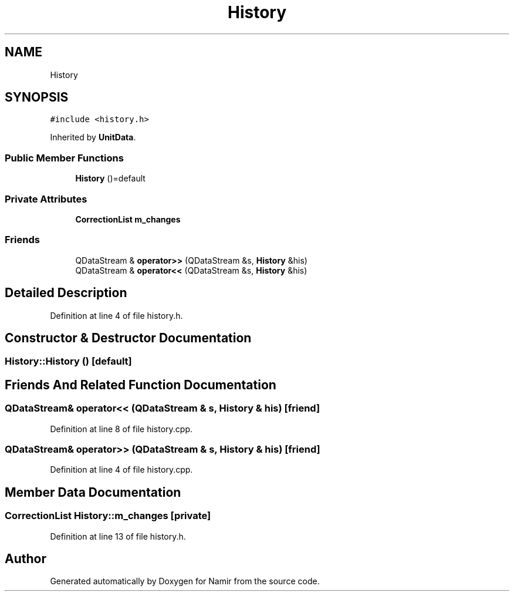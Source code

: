 .TH "History" 3 "Wed Mar 15 2023" "Namir" \" -*- nroff -*-
.ad l
.nh
.SH NAME
History
.SH SYNOPSIS
.br
.PP
.PP
\fC#include <history\&.h>\fP
.PP
Inherited by \fBUnitData\fP\&.
.SS "Public Member Functions"

.in +1c
.ti -1c
.RI "\fBHistory\fP ()=default"
.br
.in -1c
.SS "Private Attributes"

.in +1c
.ti -1c
.RI "\fBCorrectionList\fP \fBm_changes\fP"
.br
.in -1c
.SS "Friends"

.in +1c
.ti -1c
.RI "QDataStream & \fBoperator>>\fP (QDataStream &s, \fBHistory\fP &his)"
.br
.ti -1c
.RI "QDataStream & \fBoperator<<\fP (QDataStream &s, \fBHistory\fP &his)"
.br
.in -1c
.SH "Detailed Description"
.PP 
Definition at line 4 of file history\&.h\&.
.SH "Constructor & Destructor Documentation"
.PP 
.SS "History::History ()\fC [default]\fP"

.SH "Friends And Related Function Documentation"
.PP 
.SS "QDataStream& operator<< (QDataStream & s, \fBHistory\fP & his)\fC [friend]\fP"

.PP
Definition at line 8 of file history\&.cpp\&.
.SS "QDataStream& operator>> (QDataStream & s, \fBHistory\fP & his)\fC [friend]\fP"

.PP
Definition at line 4 of file history\&.cpp\&.
.SH "Member Data Documentation"
.PP 
.SS "\fBCorrectionList\fP History::m_changes\fC [private]\fP"

.PP
Definition at line 13 of file history\&.h\&.

.SH "Author"
.PP 
Generated automatically by Doxygen for Namir from the source code\&.
